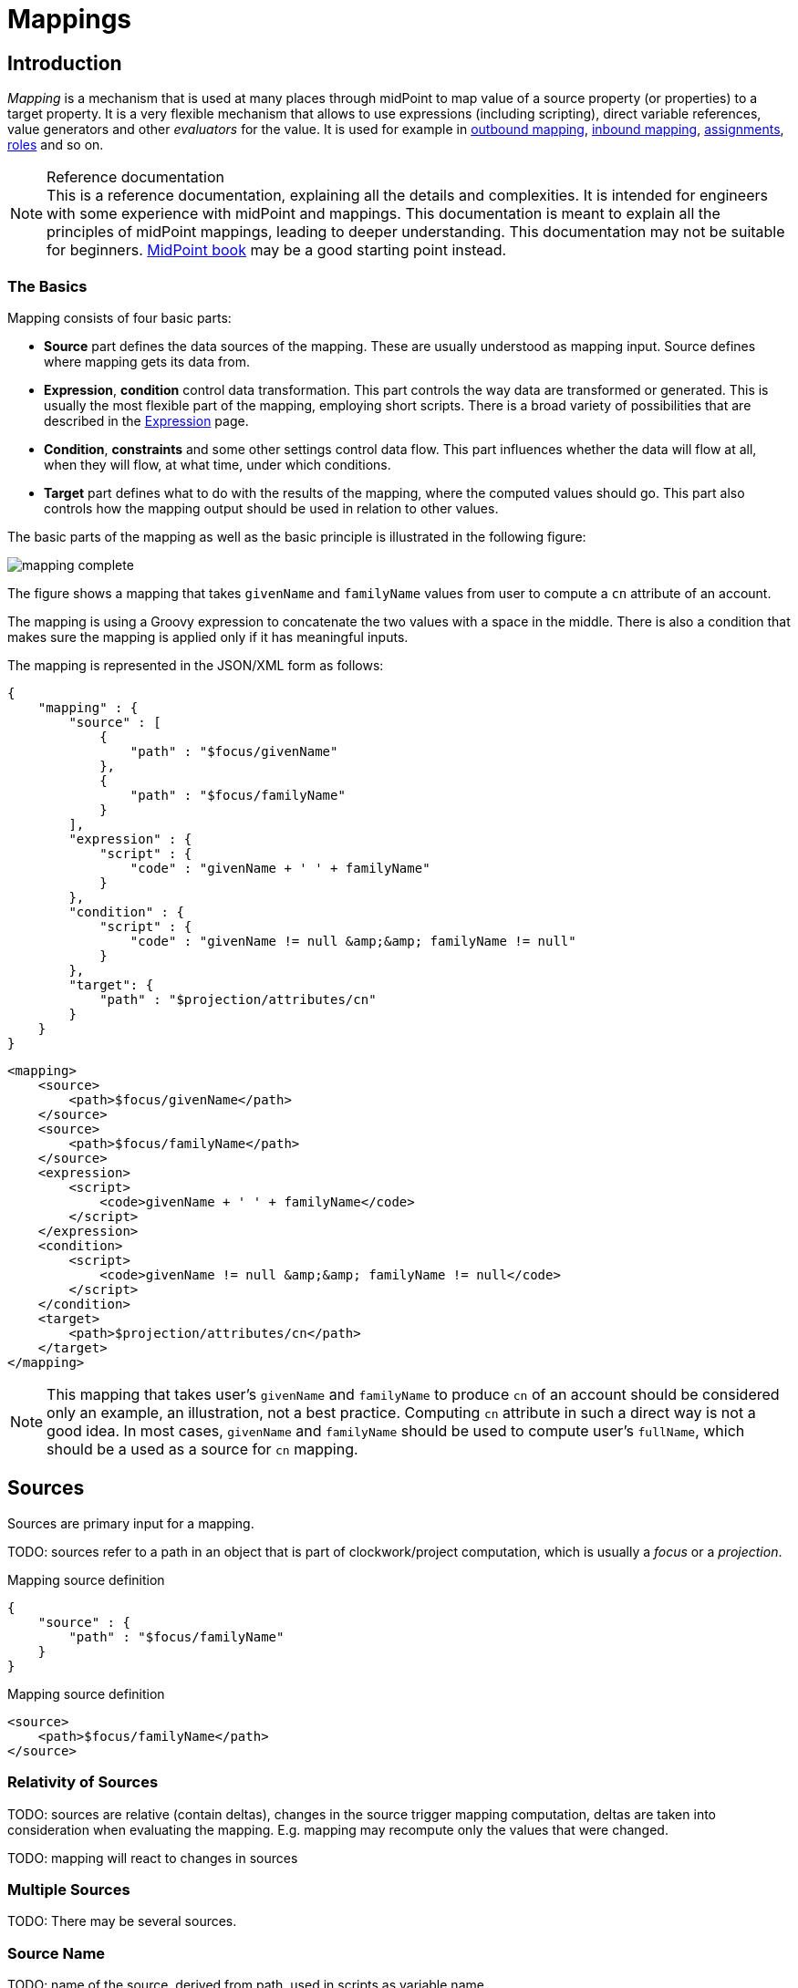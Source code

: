 = Mappings
:page-wiki-name: Mapping
:page-wiki-id: 5931015
:page-wiki-metadata-create-user: semancik
:page-wiki-metadata-create-date: 2012-09-18T11:01:45.947+02:00
:page-wiki-metadata-modify-user: semancik
:page-wiki-metadata-modify-date: 2020-11-18T15:35:10.215+01:00
:page-display-order: 70
:page-upkeep-status: red
:page-toc: top


== Introduction

_Mapping_ is a mechanism that is used at many places through midPoint to map value of a source property (or properties) to a target property.
It is a very flexible mechanism that allows to use expressions (including scripting), direct variable references, value generators and other _evaluators_ for the value.
It is used for example in xref:/midpoint/reference/expressions/mappings/outbound-mapping/[outbound mapping], xref:/midpoint/reference/expressions/mappings/inbound-mapping/[inbound mapping], xref:/midpoint/reference/roles-policies/assignment/[assignments], xref:/midpoint/reference/roles-policies/rbac/[roles] and so on.

.Reference documentation
NOTE: This is a reference documentation, explaining all the details and complexities.
It is intended for engineers with some experience with midPoint and mappings.
This documentation is meant to explain all the principles of midPoint mappings, leading to deeper understanding.
This documentation may not be suitable for beginners.
xref:/book[MidPoint book] may be a good starting point instead.


=== The Basics

Mapping consists of four basic parts:

* *Source* part defines the data sources of the mapping.
These are usually understood as mapping input.
Source defines where mapping gets its data from.

* *Expression*, *condition* control data transformation.
This part controls the way data are transformed or generated.
This is usually the most flexible part of the mapping, employing short scripts.
There is a broad variety of possibilities that are described in the xref:/midpoint/reference/expressions/expressions/[Expression] page.

* *Condition*, *constraints* and some other settings control data flow.
This part influences whether the data will flow at all, when they will flow, at what time, under which conditions.

* *Target* part defines what to do with the results of the mapping, where the computed values should go.
This part also controls how the mapping output should be used in relation to other values.

The basic parts of the mapping as well as the basic principle is illustrated in the following figure:

image::mapping-complete.png[]

The figure shows a mapping that takes `givenName` and `familyName` values from user to compute a `cn` attribute of an account.

The mapping is using a Groovy expression to concatenate the two values with a space in the middle.
There is also a condition that makes sure the mapping is applied only if it has meaningful inputs.

The mapping is represented in the JSON/XML form as follows:

[source,json]
----
{
    "mapping" : {
        "source" : [
            {
                "path" : "$focus/givenName"
            },
            {
                "path" : "$focus/familyName"
            }
        ],
        "expression" : {
            "script" : {
                "code" : "givenName + ' ' + familyName"
            }
        },
        "condition" : {
            "script" : {
                "code" : "givenName != null &amp;&amp; familyName != null"
            }
        },
        "target": {
            "path" : "$projection/attributes/cn"
        }
    }
}
----


[source,xml]
----
<mapping>
    <source>
        <path>$focus/givenName</path>
    </source>
    <source>
        <path>$focus/familyName</path>
    </source>
    <expression>
        <script>
            <code>givenName + ' ' + familyName</code>
        </script>
    </expression>
    <condition>
        <script>
            <code>givenName != null &amp;&amp; familyName != null</code>
        </script>
    </condition>
    <target>
        <path>$projection/attributes/cn</path>
    </target>
</mapping>
----


NOTE: This mapping that takes user's `givenName` and `familyName` to produce `cn` of an account should be considered only an example, an illustration, not a best practice.
Computing `cn` attribute in such a direct way is not a good idea.
In most cases, `givenName` and `familyName` should be used to compute user's `fullName`, which should be a used as a source for `cn` mapping.


== Sources

Sources are primary input for a mapping.

TODO: sources refer to a path in an object that is part of clockwork/project computation, which is usually a _focus_ or a _projection_.

.Mapping source definition
[source,json]
----
{
    "source" : {
        "path" : "$focus/familyName"
    }
}
----

.Mapping source definition
[source,xml]
----
<source>
    <path>$focus/familyName</path>
</source>
----

=== Relativity of Sources

TODO: sources are relative (contain deltas), changes in the source trigger mapping computation, deltas are taken into consideration when evaluating the mapping.
E.g. mapping may recompute only the values that were changed.

TODO: mapping will react to changes in sources

=== Multiple Sources

TODO: There may be several sources.

=== Source Name

TODO: name of the source, derived from path, used in scripts as variable name

Source definition has one additional element: a name.
The `name` element explicitly specifies the name that the source will take when used as an expression variable.
Each source has an implicit name which is derived from the last segment of the path.
E.g. a source that has path of `$user/givenName` will have an implicit name `givenName`. Also the implicit sources has a special name `input` that can be used in the (inbound) mapping.
The name of the source can be specified explicitly if needed by using a `name` element:

.Explicit specification of source name
[source,json]
----
{
    "source" : {
        "name" : "lastName",
        "path" : "$focus/familyName"
    }
}
----

.Explicit specification of source name
[source,xml]
----
<source>
    <name>lastName</name>
    <path>$focus/familyName</path>
</source>
----

This source will be accessible under the name `lastName` in the mapping expression.

Please note that the names of expression variables are QNames (strictly speaking).
This usually makes little difference in practice, but may cause some issues with expression script languages that are name namespace-sensitive such as XPath.
See xref:/midpoint/reference/expressions/expressions/[Expression] page for more details.


=== Sources and Variables

Sources behave in a slightly similar way than variables behave, especially in mappings with scripting expressions.
However, ...

TODO: Variables can also provide data to a mapping, and they can also be relative.
However, the mapping will not react to changes in variables.
Variables will be provided as (quasi) static values.



== Targets



== Variables

Secondary input to mapping.

Mapping does *not* react to changes in variables.

While mapping will usually treat each value of a source separately, (e.g. execute expression for each value individually), there is no such functionality for variables.
They are provided "as is", as (quasi) static values.

Variables can still be relative.
E.g. when mapping is processing old value of the source, variable `$focus` will contain old version of the user.
Later, when mapping is processing new value of the source, variable `$focus` will contain new version of the user.



== Default Sources and Targets

TODO: sources and targets for inbound/outbound



== Expressions

TODO: scripting expressions and multiple multi-valued sources


== TODO: OLD text


Because expressions are so flexible they are documented in a separate xref:/midpoint/reference/expressions/expressions/[Expression] page.




There are two sources specified by the source definitions: user properties `givenName` and `familyName`. The mapping combines them to create a single value which is used to populate user's `fullName` property.

The two sources are passed to the expression as a variables with names `givenName` and `familyName` respectivelly.
The interesting part is that the mapping will be evaluated only if one of the sources changes or if a full reconciliation is requested.
In case that neither `givenName` not `familyName` changes there is no need to re-evaluate that expression.
This is the primary reason for requiring explicit source definition in the mappings.
Without such definitions it is not (realistically) possible to reliably determine when and how the expression should be re-evaluated.
The expression evaluators get full information regarding what was changed and how it was changed (deltas) therefore they may recompute the value accordingly.
E.g. in case of replacing a familyName with a new value the provided Groovy script might be executed for both the old and new to correctly determine the delta (but in fact that may not really happen here because midPoint can optimizing that as all the properties are single-value).
This is the way how mapping fully and correctly supports relative changes.


== Source and Target Definitions

Source and target definitions have similar syntax.
The most important part of the definitions is specification of the *path*. The path is in a form of usual prism path and can be either relative or absolute variable-based path.
The variable-based paths are bound to the specific context in which the mapping is executed.
But the `$user` variable is almost always present.
The relative paths are interpreted as relative to source or target _contexts_ of the mapping.
The contexts are described by the following table which also provides some examples of path usage.

[%autowidth,cols="h,1,1,1,1"]
|===
| Mapping |  | Variables | Default Context | Examples

| Outbound
| Source
| $focus +
$projection
| $focus
| $focus/givenName +
givenName


| Outbound
| Target
| N/A +
fixed to account attribute
| N/A +
fixed to account attribute
|



| Inbound
| Source
| N/A +
fixed to account attribute, presented as `input` variable
| N/A +
fixed to account attribute
|



| Inbound
| Target
| $focus +
$projection
| $focus
| $focus/givenName +
givenName


| User template
| Source
| $focus
| $focus
| $user/givenName +
givenName


| User template
| Target
| $focus
| $focus
| $focus/givenName +
givenName

|===



[TIP]
.$user and $account variables
====
The variable `$focus` and `$projection` were introduced in midPoint 3.0 as a consequence of the xref:/midpoint/reference/synchronization/generic-synchronization/[Generic Synchronization] feature.
The objects that the expression works with might no longe be just user or account.
Therefore a generic concepts of xref:/midpoint/reference/schema/focus-and-projections/[focus and projections] were introduced and the variable names were changed to reflect that.
The old variables `$user` and `$account` can still be used, but their use is deprecated.
====



=== Mapping Domain

++++
{% include since.html since="3.5.1" %}
++++


The _domain_ of a mapping (in a mathematical sense) is a set of values that are valid inputs of the mapping.
The mapping will operate only on the values that belong to its domain.
Other values will be ignored.
By default the mapping has unlimited domain: all possible values are processed by the mapping.
The mapping domain can be specified by using a `set` declaration in its source:

[source,xml]
----
    <mapping>
        <authoritative>true</authoritative>
        <source>
            <path>organization</path>
            <set>
                <condition>
                    <script>
                        <code>basic.stringify(organization)?.startsWith("AUTO-")</code>
                    </script>
                </condition>
            </set>
        </source>
        <expression>
            ...
        </expression>
        <target>
            <path>assignment</path>
        </target>
    </mapping>
----

The above mapping will only operate on input values that starts with "AUTO-". Other values will be ignored by the mapping.

The domain definition is a very practical mechanism if there are several mappings that work on the same source and/or target and that need a different expression.
It is also useful if we want to provide output values only for some input values.
This cannot be easily achieved by using mapping condition, as the condition will activate or deactivate entire mapping.
The condition does not work for individual values.

The domain is very useful especially for automatic xref:/midpoint/reference/roles-policies/assignment/[assignment] expressions in xref:/midpoint/reference/expressions/object-template/[object template].


=== Mapping Range

++++
{% include since.html since="3.6" %}
++++

The _range_ of a mapping (in a mathematical sense) is a set of values that are considered to be valid outputs of the mapping.
The range definition does *not* influence mapping inputs or expression.
The range is used when the mapping outputs are processed.
The range defines what are the possible outputs of the mapping.
The xref:/midpoint/reference/concepts/clockwork/clockwork-and-projector/[projector] can use this information to determine what values to remove when the mapping is authoritative.

Range specification makes sense only for authoritative mappings.
If the range is specified then the mapping will scan existing values of the target property.
It will look for values that are there and that are also in the range of the mapping.
If such values are not in the expression results, then such values will be removed (placed in the minus set).

The mapping range can be specified by using a `set` declaration in its target:

[source,xml]
----
        <mapping>
            <expression>
                ...
            </expression>
            <target>
                <set>
                    <condition>
                        <script>
                            <code>
                                import com.evolveum.midpoint.schema.constants.*
                                input.targetRef != null &amp;&amp; input.targetRef.relation == SchemaConstants.ORG_MANAGER
                            </code>
                        </script>
                    </condition>
                </set>
            </target>
----

Above mapping is an assignment mapping.
The range definition tells that the mapping is authoritative for all assignments where target relation is _manager_. Therefore if there is any manager assignment that is not result of this mapping then midPoint knows that such assignment may be removed.

See also discussion about removing values below.

Since midPoint 4.0 there is also an option to define sets using pre-defined specifications:

[source,xml]
----
        <mapping>
            <expression>
                ...
            </expression>
            <target>
                <set>
                    <predefined>all</predefined>
                </set>
            </target>
----

The `predefined` element can take following values:

* `all`: All possible elements will be part of the range.
Which means that all other values (those not given by mappings) will be removed.
This is also known as _non-tolerant_ behavior.

* `none`: No value will be part of the range.
The range is empty.
Which means that no values will be removed.
This is also known as _tolerant_ behavior.


== Expression

Expression is the part of the mapping that contains transformation logic.
It can contain a script expression, direct path expression, fixed value expression, generator or other expression type.
There are many possibilities and they are described in xref:/midpoint/reference/expressions/expressions/[Expression] page.

All expression types work with _variables_ as an input.
Mapping is passing all the _sources_ as expression variables.
The variable names are either implicitly derived or explicitly specified as described above.
Also all the other context variables are passed to an expression.
But there is a slight difference how expression handle sources and other variables.

The return value of an expression is used as value for the target.


== Constraints and Condition

The application of a mapping can be affected by using constraints and condition.
These mechanisms can influence when the mapping is applied and when it is not.


=== Constraints

Constraints limit the use of a mapping only to certain situations.
In such a situation the mapping is applied as usual in other situations the system will pretend that the mapping is not there.

The only applicable constraint is currently *channel constraint*. Application of a mapping can be limited to a specific xref:/midpoint/reference/concepts/channel/[channel]. If the evaluation is done in the context of that channel the mapping will be applied.
If the channel is different the system will ignore the mapping.
This constraint is usually used in xref:/midpoint/reference/expressions/mappings/inbound-mapping/[inbound mappings] to limit them to the import channel and therefore use them only for initial import.

.Channel constraint example
[source,xml]
----
<inbound>
    <strength>strong</strength>
    <channel>http://midpoint.evolveum.com/xml/ns/public/provisioning/channels-3#import</channel>
    <expression>
    ...
    </expression>
    ...
</inbound>

----

Other constraints will be most likely added in the future.


=== Time Constraints

Special category of constrains are time constraints.
The presence of a time constraint limits the applicability of a mapping to a specific time.
There are two time constraints: `timeFrom` and `timeTo`. These limits the applicability of the mapping to a specified mapping interval.
If the current time is in the interval the mapping will be applied normally.
If the time is outside the interval then the mapping will be ignored.

The mapping below will be applied only in time interval that starts 10 day after the `disableTimestamp` and ends 3 months after `disableTimestamp`.

.Time-constrained mapping
[source,xml]
----
<mapping>
    <timeFrom>
        <referenceTime>
            <path>activation/disableTimestamp</path>
        </referenceTime>
        <offset>P10D</offset>
    </timeFrom>
    <timeTo>
        <referenceTime>
            <path>activation/disableTimestamp</path>
        </referenceTime>
        <offset>P3M</offset>
    </timeTo>
    <expression>
        <asIs/>
    </expression>
</mapping>
----

Each time constraint has two parts:

* `referenceTime` specified the quasi-fixed point in time.
This is a kind of a time-wise "base" for the mapping.
The reference time is specified as a path (pointer) to a property that holds the actual timestamp.

* `offset` specifies a time interval relative to the reference time.
It can be positive or negative.
It is specified in link:https://www.w3schools.com/xml/schema_dtypes_date.asp[XSD duration data type format (ISO 8601)]. The offset is applied to the reference time to get a final time.

Any combination of `timeFrom` and `timeTo` can be present in a mapping (none of them, any of them, both of them).

The mapping time constraint are slightly more that just mapping evaluation constraints.
The presence of a time constraint does not only limits the evaluation of a mapping but it usually also makes sure that the mapping will be re-evaluated at the right time.
MidPoint is using a system of triggers to make sure the mappings for re-evaluation are located quickly and efficiently.
Therefore it is much better to use a time constraint instead of simple mapping condition.

[TIP]
.Why do we need reference time?
====
The mappings are usually evaluated when a change happens.
It may be tempting to try to use current time of the evaluation as a reference time.
E.g. specifying something like "10 days after the account status was evaluated to be

`disabled`". However there are cases when the mapping is evaluated or re-evaluated much later, e.g. in case of reconciliation or recompute.
If we would use the current time of evaluation the result of evaluation may be different each time we re-evaluate the mapping.
E.g. in the "10 days after

`disabled`" case the notion of "10 days after" may change each time the mapping is evaluated.
Such approach will setting it to 10 days from the current time every time it is re-evaluated.
Therefore  we usually cannot just use the current time of mapping evaluation as a reference.
We want to use something more stable instead.
Enable/disable timestamps which are stored in midPoint repository are usually good candidates.
Or even create/modify timestamps from the object metadata.
Using such values for reference time will make sure the result of the mapping evaluation is consistent even if it is re-evaluated.

====


==== Time Constraint Expressions

++++
{% include since.html since="4.0" %}
++++

The timestamp to be used for the time constraint can be determined by an expression.
E.g. scripting expressions can be used to set the time constraint in a very flexible manner:

[source,xml]
----
    <mapping>
        <timeFrom>
            <expression>
                <script>
                    <code>
                        def createTimestamp = focus?.metadata?.createTimestamp
                        def timestamp = basic.addDuration(createTimestamp, "P3M")
                        return basic.roundDownToMidnight(timestamp)
                    </code>
                </script>
            </expression>
        </timeFrom>
        ...
    </mapping>
----

The expression above returns a timestamp that is based on object creation timestamp, delayed by three months and rounded down to the midnight.

If referenceTime specification is used together with expression, the reference time value will be passed to the expression in `referenceTime` variable.
If both expression and offset are used, the offset is applied to the timestamp produced by the expression.
If the expression returns null then the time constraint will be considered unsatisfied.
Which is a similar behavior as if reference time was not set.


=== Condition

Condition is a special kind of xref:/midpoint/reference/expressions/expressions/[expression] in the mapping that influences whether the mapping will be applied or not.
If a condition evaluates to `true` value the mapping will be applied.
If it evaluates to `false` then the mapping is not considered to be active.
The condition can be used to set conditional property values, conditionally assign roles, define mapping constraints and so on.

For example an condition may be used in the mapping to apply the mapping only if the input value is non-empty:

[source,xml]
----
<inbound>
    <expression>...</expression>
    <target>...</target>
    <condition>
        <script>
            <code>basic.isEmpty(input)</code>
        </script>
    </condition>
</inbound>

----

 One condition per mapping can be defined.


The processing of a condition fully supports the relative change model.
Therefore the system accounts for conditions being flipped (true-to-false or false-to-true) and will reflect that in a mapping result.
E.g. if an value is by a mapping that used to have `true` condition but that changed to `false` the system will generate appropriate deltas to remove such value.
Therefore the mapping is ideal to give and remove target values.

[source,xml]
----
<inbound>
    <expression>...expression that assigns a role...</expression>
    <target>assignment</target>
    <condition>
        <script>
            <code>hrJobCode == "1234"</code>
        </script>
    </condition>
</inbound>

----

The mapping above adds the assignment when `hrJobCode` is `1234` and removes the assignment when the code is different.
This is a very useful behavior.
However, especially when working with assignments, it may be slightly difficult to do properly.
If there are several ways how the target can be modified then it is crucial to correctly set up mapping range (see below).
Mapping range will be applied even if mapping condition evaluates to `false`. The range controls how "authoritative" the mapping is, and the mapping will not stop to be authoritative just because the condition evaluates to `false`. This approach also provides the most flexible approach, allowing midPoint to handle variety of cases with just a couple simple mechanisms.

[NOTE]
.Conditions and ranges in midPoint 4.0 and earlier
====
In midPoint 4.0 and earlier, the mapping range was *not* applied consistently when the condition was `false`. Some mappings in some cases applied the range, other mappings did not.
This was incorrect behavior (bug) and it was corrected in midPoint 4.1.

The incorrect behavior was perhaps based on the approach that if the condition evaluates to `false` then the system will "pretend that the mapping does not exist at all".
This was even documented in this page in earlier versions of midPoint.
However, this approach was a leftover from the times when midPoint did not have mapping ranges and the documentation was incorrect.
We understand that some deployments relied on this behavior and we would like to apologize for any inconvenience.
However, our policy is not to maintain "compatible bugs", therefore we have corrected the behavior of mappings in all the places to make midPoint behavior consistent.

If you need to "turn off" the mapping completely, the proper way is to set the condition both in the `condition` part of the mapping and in the range specification, i.e. making the mapping non-authoritative (having empty range) when the condition is false.
====


== Examples

Following example provides xref:/midpoint/reference/expressions/mappings/outbound-mapping/[outbound] mapping that is using xref:/midpoint/reference/expressions/introduction/[script expression] written in Groovy language.
The expression concatenates two string literals and the value of `name` property from the `user` variable.
The mapping in _weak_ which means it will only be applied if there is no value already present (it constructs _default_ value).

.Example of outbound mapping
[source,xml]
----
<attribute>
    <ref>icfs:name</ref>
    ...
    <outbound>
        <strength>weak</strength>
        <source>
            <name>name</name>
            <path>$user/name</path>
        <source>
        <expression>
            <script>
                <code>
                    'uid=' + name + ',ou=people,dc=example,dc=com'
                </code>
            <script>
        </expression>
    </outbound>
    ...
</attribute>
----

The mapping is using explicit _source_ definition.
This tells the mapping that `$user/name` is an input to the mapping and that any change of `name` property of a user has to be reflected to the target attribute using specified Groovy expression.
The target is not explicitly specified here as it is clear from the placement of the _outbound_ mapping inside a _schemaHandling_ part.

.Example of inbound mapping
[source,xml]
----
<attribute>
    <ref>ri:businessCategory</ref>
    ...
    <inbound>
        <expression>
            <script>
                <code>
                    input.toLowerCase()
                </code>
            <script>
        </expression>
        <target>
            <path>$user/employeeType</path>
        </target>
    </inbound>
    ...
</attribute>
----

Following simple example illustrates mapping of a literal value.
It is an _attribute_ mapping that may be used e.g. in role or assignment.
It constructs a value of account attribute `title`. The value is explicitly defined as a literal (_Bloody Pirate_).

.Mapping used to construct a literal attribute value
[source,xml]
----
<accountConstruction>
    ...
    <attribute>
        <ref>ri:title</ref>
        <outbound>
            <expression>
                <value>Bloody Pirate</value>
            </expression>
        </outbound>
    </attribute>
    ...
</accountConstruction>
----

The mapping has to explicitly specify _target_ as that is not clear from the placement of the mapping definition.
It does not need to specify any _source_ because the value is literal and does not depend on any input.

.Example of user template mapping
[source,xml]
----
<mapping>
    <source>
        <path>$user/givenName</path>
    </source>
    <source>
        <path>$user/familyName</path>
    </source>
    <expression>
        <script>
            <code>givenName + ' ' + familyName</code>
       </script>
    </expression>
    <target>
        <path>$user/fullName</path>
    </target>
</mapping>
----

// TODO: conditional mapping example

See also xref:/midpoint/reference/expressions/mappings/mapping-evaluation-examples/[Mapping Evaluation Examples] page.


== Expression Evaluators

See xref:/midpoint/reference/expressions/expressions/[Expression] page.


== Mapping Options

Mapping options modify the way how the mapping is used when constructing properties and attributes.
They do not influence how the value is computed, e.g. they do not influence evaluation of the expressions.
The options may specify that the value is more important that others, that is has to be used as a default, etc.


=== Mapping Strength

Strength of the mapping defines how aggressively will the mapping be applied.
The strongest mappings are applied all the time (regardless of the consequences) and the weakest mappings are applied only if nothing else can be applied.
Following table summarizes mapping strengths.

[%autowidth,cols="h,1,1,1"]
|===
| Strength | Description | Use in operations | Use in reconciliation

| Strong
| Always applied, regardless of context.
Strong mappings _enforce_ particular values.
| Mapping is always used.
The value from mapping is merged with any other deltas for the same target.
This may cause errors, e.g. if user requested to set a different value that the mapping sets for a single-value attribute.
| The value produced by mapping is required to be present in the target property.
If it is not then reconciliation will add it.


| Normal
| Apply the mapping unless there is a more specific change.
| Mapping is used unless user requested a more specific change.
E.g. Mapping from user's fullName to an account will be normally used to set account attribute `cn`. But this mapping will not be applied if the administrator explicitly specifies a different value for the attribute `cn`.
| Mapping is used in reconciliation only if the target attribute does not have any value.
The information whether administrator provided a more specific value is not present during reconciliation any more.
Therefore the mapping cannot be reliably applied if the attribute already has a value.


| Weak
| Apply the mapping only if there is a no other change on target property and the target property does not have any value.
This mapping strength is use to set initial (default) values for attributes and properties.
| Mapping will *not* be used if the target already has a value or if user has requested a any other change.
| Mapping is used in reconciliation only if the target attribute does not have any value.

|===

Unless otherwise specified the default strength of a mapping is *normal*.

[TIP]
.Mappings and reconciliation
====
Please note that the only mappings that will reliably overwrite a value during reconciliation are *strong* mappings.
Weak and normal mappings will not overwrite or delete a value.
This may be a slightly surprising behavior of normal mappings, but this is done by purpose.
Normal mappings are based on processing relative changes.
But during reconciliation there is no change in the source data.
Therefore there is also no reason to apply normal mappings.

Normal-strength mappings are the default setting in midPoint.
As usual, midPoint has conservative default settings that try to avoid destroying the values on target systems.
This is a good setting when midPoint is deployed, new systems are connected or when midPoint operates in semi-authoritative mode.
But once the midPoint is fully authoritative and the policies are properly defined and tested the mappings are usually switched to `strong` setting.
====


=== Exclusive Strong

When set to false then both strong and normal mapping values are merged to produce the final set of values.
When set to true only strong values are used if there is at least one strong mapping.
Normal values are used if there is no strong mapping.

The default value for exclusiveStrong flag is *false*.


=== Authoritative

Authoritative flag controls the way how mapping is used to *remove* values.
It does not influence adding of values.
If mapping is authoritative then it will add value and also remove the value.
If mapping is not authoritative it will only add the value.

Non-authoritative mappings are used if there are several possible sources for a particular value.
E.g. the value may be added by the mapping and also added directly on the resource by system administrator.
In this case midPoint cannot remove the value when the assignment (or role) containing the mapping is removed because the value might have been added manually.
Other settings, such as _tolerance_ may apply on attribute level.

The default value for authoritative flag is *true*.


=== Exclusive

Exclusive mapping may be applied only as a single mapping for a particular target property.
If an exclusive mapping is applied together with any other mapping it results in an error.

The default value for exclusive flag is *false*.


=== Tolerant

WARNING: Mapping `tolerant` setting was an experimental setting in old versions of midPoint.
When set to true, it allowed attribute/property values that are set outside of the mapping.
It was completely replaced by the _range_ mechanism.
The `tolerant` setting was removed in midPoint 4.0.

=== Channel

Limits application of this mapping only to specific channel.
If the channel is listed then the mapping will be applied.
If it is not then it will not be applied.
If no channel is specified then no limitations apply and the mapping will be applied for all channels.


=== Except Channel

Limits application of this mapping except for channel specified.
If the channel is listed then the mapping will be not applied in this channel.
If it is not then it will be applied.
If no channel is specified then no limitations apply and the mapping will be applied for all channels.


=== Range

Specifies the range of the mapping (in mathematical sense).
I.e. this specifies the values that the mapping can produce.
Range specification makes sense only for authoritative mappings.
If the range is specified then the mapping will scan existing values of the target property. +
It will look for values that are there and that are also in the range of the mapping.
If such values are not in the expression results, then such values will be removed (placed in the minus set).


=== Time From

TODO: Describe it.


=== Time To

TODO: Describe it.


=== Mapping State Properties

++++
{% include since.html since="4.0" %}
++++


Mappings can have state properties that are maintained through entire execution of the mappings.
Those properties are shared by all the expressions in the mapping.
The properties can be accessed by the scripts in the mapping:

[source,xml]
----
                <outbound>
                    <source>
                        <path>title</path>
                    </source>
                    <expression>
                        <script>
                            <code>
                                ...
                                midpoint.getMapping().setStateProperty("reduceRange", true)
                                ...
                            </code>
                        </script>
                    </expression>
                    <target>
                        <set>
                            <condition>
                                <script>
                                    <code>
                                        if (midpoint.getMapping().getStateProperty("reduceRange")) {
                                            ....
                                        }
                                    </code>
                                </script>
                            </condition>
                        </set>
                    </target>
                </outbound>
----


== Mapping Evaluation Order

It is possible to define more mappings that affect single attribute.
For example, one mapping can be defined as inbound mapping in schemaHandling of specific resource and another one can be defined separately in objectTemplate.
In similar cases, mappings are evaluated in this order:

*inbound mappings => objectTemplate => activation => assignments + roles + outbound mappings => reconciliation*

Which mappings will be applied to specific parameter during mapping evaluation can be easily modified using mapping strength options and mappings based on conditions.

When defining multiple mappings for single-valued attribute, every next applied mapping in order rewrites the value of attribute.
Be sure to check, if this is what you want.
In case of multiple-value attributes, mappings simply add next values to the attribute values list.



== Handling Multiple Values

The mapping mechanism is designed to be easy to use both for single-value properties and multi-value properties.
The single-value case is quite straightforward: the (single) value is passed to mapping as an input.
If there is no value then `null` is passed.
The mapping is supposed to produce (single) value.
That value is stored to target.
If no value or null is produced then it is assumed that the target should have no value.
That's all easy.

However, it all gets much more complex when multiple values are used.
But most of the complexity is hidden inside midPoint.
The mappings are deliberately designed in such a way that the mapping expression will be invoked for each input value individually.
Therefore if the input has three values, then the expression will be invoked three times: once for each input value.
The expression is supposed to produce output value - or even more values.
All the output values are collected together.
And this collection will be applied to the mapping target.

Therefore mapping expression still works with single-value input and output - even in the case of multi-value properties.
MidPoint will execute the expression as many times as needed and feed in each individual value.
The responsibility of the expression is to transform that specific value.

One-to-one value mapping is the usual case both in single-value and multi-value cases.
One input value usually translates to one output value.
No input value usually translates to no output value.
But midPoint mappings can also handle the unusual cases.
Input value may be translated to no output value.
The expression just need to return no value (`null` or empty list).
One input value may also be translated to several output values.
In that case the expression should return list of values.
MidPoint will process the result and collect the values.
This is all easy to do when expression is evaluated separately for each input value.

There is one special case when multiple values have to be transformed to single value or a different number of values.
The usual evaluate-per-input-value approach will not work here.
The _absolute_ evaluation mode can be used in this case.
The absolute evaluation mode means that that list of all values is passed to the expression as input.
In this case the expression is supposed to produce a list of all output values.

The description above mostly applies to xref:/midpoint/reference/expressions/expressions/script/[script expressions]. Other expression types can deal with multi-value properties in a very natural way.
Such as `asIs` expressions that simply copy the input to the output regardless of the number of values.
But even non-script expressions have behavior similar to the mechanism described above.
For example `assignmentTargetSearch` expressions will handle multi-valued input in the same way: it will execute search filter for each value individually and it will collect the results.


== Relativity

Evaluation of each value separately is a very convenient from a configuration and customization point of view.
However, there is even a much deeper reason for this approach.
Evaluation of each value individually supports midPoint's xref:/midpoint/reference/concepts/relativity/[relativity principle]. This is best explained using an example.
Let's have a mapping that transforms all input values to upper case:

[source,xml]
----
<mapping>
    <source>
        <path>invar</path>
    </source>
    <expression>
        <script>
            <code>invar.toUpperCase()</code>
        </script>
    </expression>
    <target>
        <path>outvar</path>
    </target>
</mapping>
----

Let's assume that both `invar` and `outvar` are multi-valued.
This is the case when the relativity mechanism is most interesting.

It is all very simple when a new object is created (we have xref:/midpoint/devel/prism/concepts/deltas/["add" delta]). Everything is new at that point, we know complete state of all the objects and everything is simple.
Therefore if the input is [a, b, c], then the output will be [ A, B, C ].

The things get more interesting when the object is modified (we have xref:/midpoint/devel/prism/concepts/deltas/["modify" delta]). Let's supposed that value "c" is removed from the input and values "d" and "e" are added to the input.
The mapping still transforms all the values individually.
Therefore it will be invoked five times: for both the old and new values.
However, when the expressions are evaluated midPoint remembers whether the input value was added, removed or whether it stayed the same.
MidPoint then applies the same operation to the value which is the output of an expression.
Therefore:

* Value "a" was not changed in the input.
Therefore transformed value "A" will be left unchanged in the output.

* Value "b" was not changed in the input.
Therefore transformed value "B" will be left unchanged in the output.

* Value "c" was removed from the input.
Therefore transformed value "C" will be removed from the output.

* Value "d" was added to the input.
Therefore transformed value "D" will be added to the output.

* Value "e" was added to the input.
Therefore transformed value "E" will be added to the output.

This may seem obvious when we know complete state of all objects and we are absolutely sure about it.
But that is not always the case.
MidPoint can work with resources that do not support transactions or any kind of locking.
Therefore what we know for sure is what has been changed (xref:/midpoint/devel/prism/concepts/deltas/[delta]). But we are not sure about the values that are present in target resource when we are about to apply the change (which may be several days later due to xref:/midpoint/reference/cases/approval/[approval process]). The good news is that this algorithm works also in these cases.
What the algorithm does is that it transforms the input delta of [-c, +d, +e] to output delta [-C, +D, +E].
This output delta can be applied even to a changed target value.
Let's suppose that there was a change on the target and the target value is now [X, B, C] instead of [A, B, C].
But when the [-C, +D, +E] is applied to the [X, B, C] value we still get the correct result of [X, B, D, E].

What is needed for this to happen is to have multi-value property with a large number of values that are changed quite often and where change happens by several asynchronous semi-independent channels.
You may think that a situation like this does not happen often.
But it does.
In identity management we have a lot of properties that behave exactly like this: groups, privileges, projects, tags, ...

Again, the description above mostly applies to xref:/midpoint/reference/expressions/expressions/script/[script expressions]. Expressions such as `asIs` have natural way how to deal with deltas and no value-by-value transformation is needed.
But again, non-script expressions such as `assignmentTargetSearch` will follow the same relativity principle: the search will get executed even for the removed valued so midPoint will know which assignment has to be removed.


=== Why are the expressions and conditions evaluated several times?

The short answer is: because of xref:/midpoint/reference/concepts/relativity/[relativity]. The long answer is indeed quite long and it is perhaps best explained using an example.
Let's have the same mapping as above that transforms lowercase characters to uppercase.
Now consider a situation when invar was changed from "a" to "b".
Simple thinking would suggest that we need to execute the expression for the input of "b", which will give us "B" and that's it.
But in the language of relativity a change from "a" to "b" actually means: remove value "a" and add value "b".
We can denote that as xref:/midpoint/devel/prism/concepts/deltas/[delta] [ -a, +b ]. Therefore the expression is invoked twice.
First invocation transforms value "a", so we know that we have to remove "A" from the output.
Second invocation transforms value "b", so we know that we have to add value "B" to output.
The result is delta [ -A, +B ]. This mechanism is designed to work well with multi-value properties (see above) and it often can be optimized for single-value properties.
Some of these optimizations are already implemented in midPoint, some are not (please consider a link:https://evolveum.com/services/[subscription] to make those optimizations complete).
Therefore midPoint may sometimes evaluate a value just to discard it moments later.
But the final result should be correct in any case.

Relativity is the reason for multiple execution of expressions, which is perhaps not that difficult to understand.
But what often comes as a surprise is that also mapping conditions are executed several times.
There is also a good reason for that and it is also based in relativity.
And once again it is best to explain using an example.
Therefore let's complicate our mapping a bit by adding a condition:

[source,xml]
----
<mapping>
    <source>
        <path>invar</path>
    </source>
    <source>
        <path>gate</path>
    </source>
    <expression>
        <script>
            <code>invar.toUpperCase()</code>
        </script>
    </expression>
    <target>
        <path>outvar</path>
    </target>
    <condition>
        <script>
            <code>gate == 'open'</code>
        </script>
    </condition>
</mapping>
----

Now the mapping is not supposed to produce any value if property gate in does not have value "open".
Simple thinking would suggest that midPoint will evaluate the condition once and if the result is false then the mapping is ignored.
But that would not work well in all cases.
E.g. if this is an xref:/midpoint/reference/expressions/mappings/outbound-mapping/[outbound mapping] to a tolerant resource attribute.
During the previous operation the inputs were invar=[b,c], gate=open and the target property already contained value [A].
So now the target property has values [A, B, C].
Now what happens if we change `gate` from open to closed? If the mapping is simply ignored then nothing would change on the resource.
The mapping would behave as if it is not there, therefore there is no output, therefore there is no output delta.
And as the target property is tolerant nothing is removed.
But that is not what we want.
The gate is closed.
The target should not have the values "B" and "C", should it?

Fortunately, midPoint is smart.
As everything in the midPoint even mapping conditions are relativistic.
MidPoint is relativistic and it knows that the value of gate changed from "open" to "closed".
Therefore what midPoint really does is that it executes the condition twice.
The condition is executed once for the old value of the `gate` variable which results in true.
Then it is executed for new value of `gate` variable, which results in `false`. Therefore midPoint knows that the condition has just changed from `true` to `false`. And therefore any values that this mapping produces are in fact to be _removed_ from the target.
In case that the value of invar is still [b,c], the output of the mapping is delta [-B, -C].
What that delta is applied to the target property value [A, B, C] the result is correct value [A].

Thanks to the relativity mapping conditions can be used to conditionally add values, but they work equally well for removing values.
This may seem overly complicated at the first sight.
But it has enormous benefits.
For example this approach allows easy automatic assignment of roles in xref:/midpoint/reference/expressions/object-template/[object template]. In that case the role assignment is the expression and the condition tells when the role should be assigned.
When that condition becomes `false` then the role is unassigned.
And no special mechanism was needed to implement this.
It is all given by the relativistic behavior of mappings.

In fact, this description is a bit simplified.
The real complexity is unleashed when there is a change in both source variables.
So now we have two deltas on the input that are supposed to produce single output delta.
And now imagine that there may be any number of input variables and that midPoint does not really know which of them are used in expression or condition.
We will not confuse the reader with a detailed explanation of the algorithm and we will refer extremely curious readers to midPoint source code.
The source code is the most precise documentation anyway.


== Replacing Values

Mappings are designed in such a way so that it is easy to merge output from several mappings.
This is ideal method to support multi-valued data in a relativistic way (as described above).
But there are cases when we need to do more than just relativistically transform input to output.
MidPoint also needs a way how to _reconcile_ values.
E.g. midPoint needs a method how to say which values of a resource attribute are legal and which are illegal.
For that we need to compute a state of attribute values as it _should be_. This is reconciliation, therefore in this case there is no delta, no change to process in a relativistic way.
But there are also similar cases that apply even in a case of relativistic processing, e.g. if a mapping won't produce a value that it has produced before.

There cases are all about removing existing values.
Currently midPoint does not record xref:/midpoint/features/planned/data-provenance/[data provenance], therefore we do not know whether a specific value was produced by the mapping or entered by the user.
Therefore we do not have a simple and reliable way how to decide whether to remove a particular value or not.
But even if we had support for data provenance there would always be corner cases such as migrations, connecting of a new resources, data errors and so on.
Therefore a mechanism is needed for a mapping to decide when to remove a particular value and when to keep it.
And indeed, there is such a mechanism: mapping _range_.

As described above, mapping _range_ is used to define a set of value that the mapping is supposed to produce.
This can be used to define whether mapping should remove particular existing value or whether the value should be kept unchanged.
Let's demonstrate that using an example.
Let's have a property with existing values [ A, B ]. And let's have a mapping that targets this property.
The mapping will produce values [ B, C ]. It is quite clear that values B and C should be in the output.
But what about value A? Should it be removed or should it be kept? The answer depends on how mapping range is defined.

Mapping range is empty by default.
Strictly speaking, empty range would mean that mapping is not supposed to produce any values at all, but we are not mathematicians and therefore we are not that strict.
We allow mapping to produce values that are not part of its range.
Empty range really means that mapping is not "authoritative" for any value.
In our case mapping is not authoritative for value A, therefore it is not removed.
And the result will be [ A, B, C ].

However, the result will be different if we change range definition to include all the values.
This can be done simply by changing the range expression to always return `true`. In that case the mapping is considered authoritative for all values.
In that case mapping is considered to be authoritative for value A. And since value A was not produced as mapping output it will be removed.
And the result is [ B, C ].

Clever definition of ranges can be a very powerful tool how to merge results of mappings that are overlapping - mappings that may produce the same values.
Clever reader will undoubtedly find a lot of examples for this.

Most applications of ranges apply to multi-valued properties.
However, there is one more consequence of using ranges that apply particularly to single-valued case.
And that is a case when mapping output is empty.
In a single value case the mapping usually overwrites existing value.
Although this may be not entirely correct from a mathematical point of view, but it is very practical.
The target can have only one value.
Therefore it makes perfect sense to replace that value with a value produces by (relativistic) mapping as that value is almost certain to be fresher and more relevant.
However, what should happen in case that mapping produces nothing? Should the existing value of the property be kept? Or should it be removed? In fact, both cases are valid.
We may want to keep the old value.
Maybe it is a value set by the user.
Maybe it is a reasonable default.
Maybe we want to give another mapping a chance to produce the value.
But on the other hand, we may want to remove the value.
We may want to clear existing value to restore a "clean slate" state.
Both cases are valid and both cases are possible.
It is a range definition that makes the difference.
By default the range is empty, therefore the mapping will not remove existing value.
But if the range definition is change to include the old value then such value will be removed.


== Absolute Script Evaluation Mode

The relative evaluation mode described above is the default behavior of mappings because it works well in vast majority of cases.
But there may be cases when we need to process all the values and output a new set of values.
This may be needed because the values depend on each other, because we want to select just one of several values to map multi-value input to a single-value output or for other exotic cases.
In cases like this the mapping may be switched to _absolute_ mode:

[source,xml]
----
<inbound>
    <expression>
        <script>
            <relativityMode>absolute</relativityMode>
            <code>basic.determineLdapSingleAttributeValue(basic.getAttributeStringValues(account, 'dn'), 'uid', input)</code>
        </script>
    </expression>
    <target>
        <path>name</path>
    </target>
</inbound>
----

The `determineLdapSingleAttributeValue()` function above accepts a list of all LDAP attribute values as an input.
It will then select only one value and return that as an output.
Therefore this approach can be used to reduce typical LDAP multi-value attributes to a single-value midPoint properties.


== TODO

[TIP]
.TODO
====
This page may need to be expanded - especially with more examples and more detailed explanation.
However, documentation work is similar to the development work in that it takes time and that it needs funding. +
If you are midPoint link:https://evolveum.com/services/[subscriber], you can request that we complete this section and we will do that as soon as possible.
====


==  See Also

* xref:/midpoint/reference/expressions/introduction/[Mappings and Expressions]

* xref:/midpoint/reference/expressions/mappings/mapping-evaluation-examples/[Mapping Evaluation Examples]